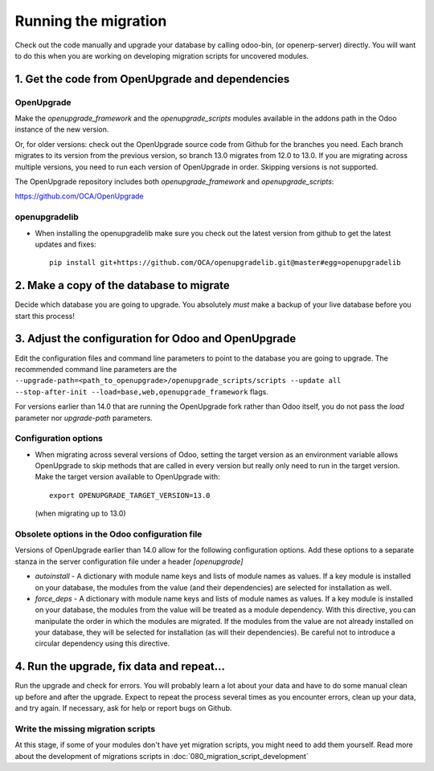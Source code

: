 Running the migration
=====================

Check out the code manually and upgrade your database by calling odoo-bin,
(or openerp-server) directly. You will want to do this when you are working on
developing migration scripts for uncovered modules.

1. Get the code from OpenUpgrade and dependencies
*************************************************

OpenUpgrade
...........

Make the `openupgrade_framework` and the `openupgrade_scripts` modules
available in the addons path in the Odoo instance of the new version.

Or, for older versions: check out the OpenUpgrade source code from Github
for the branches you need. Each branch migrates to its version from the
previous version, so branch 13.0 migrates from 12.0 to 13.0. If you are
migrating across multiple versions, you need to run each version of
OpenUpgrade in order. Skipping versions is not supported.

The OpenUpgrade repository includes both `openupgrade_framework` and
`openupgrade_scripts`:

https://github.com/OCA/OpenUpgrade

openupgradelib
..............

* When installing the openupgradelib make sure you check out the latest version
  from github to get the latest updates and fixes::

    pip install git+https://github.com/OCA/openupgradelib.git@master#egg=openupgradelib

2. Make a copy of the database to migrate
*****************************************

Decide which database you are going to upgrade. You absolutely *must* make a
backup of your live database before you start this process!

3. Adjust the configuration for Odoo and OpenUpgrade
****************************************************

Edit the configuration files and command line parameters to point to the
database you are going to upgrade. The recommended command line parameters are the
``--upgrade-path=<path_to_openupgrade>/openupgrade_scripts/scripts --update all --stop-after-init --load=base,web,openupgrade_framework`` flags.

For versions earlier than 14.0 that are running the OpenUpgrade fork rather
than Odoo itself, you do not pass the `load` parameter nor `upgrade-path` parameters.

Configuration options
.....................

* When migrating across several versions of Odoo, setting the target version
  as an environment variable allows OpenUpgrade to skip methods that are called
  in every version but really only need to run in the target version. Make the
  target version available to OpenUpgrade with::

    export OPENUPGRADE_TARGET_VERSION=13.0

  (when migrating up to 13.0)

Obsolete options in the Odoo configuration file
...............................................

Versions of OpenUpgrade earlier than 14.0 allow for the following configuration
options. Add these options to a separate stanza in the server configuration
file under a header *[openupgrade]*

* *autoinstall* - A dictionary with module name keys and lists of module names
  as values. If a key module is installed on your database, the modules from
  the value (and their dependencies) are selected for installation as well.

* *force_deps* - A dictionary with module name keys and lists of module names
  as values. If a key module is installed on your database, the modules from
  the value will be treated as a module dependency. With this directive, you
  can manipulate the order in which the modules are migrated. If the modules
  from the value are not already installed on your database, they will be
  selected for installation (as will their dependencies). Be careful not to
  introduce a circular dependency using this directive.

4. Run the upgrade, fix data and repeat...
******************************************

Run the upgrade and check for errors. You will probably learn a lot about
your data and have to do some manual clean up before and after the upgrade.
Expect to repeat the process several times as you encounter errors, clean up
your data, and try again. If necessary, ask for help or report bugs on
Github.

Write the missing migration scripts
...................................

At this stage, if some of your modules don't have yet migration scripts,
you might need to add them yourself.
Read more about the development of migrations scripts in :doc:`080_migration_script_development`
